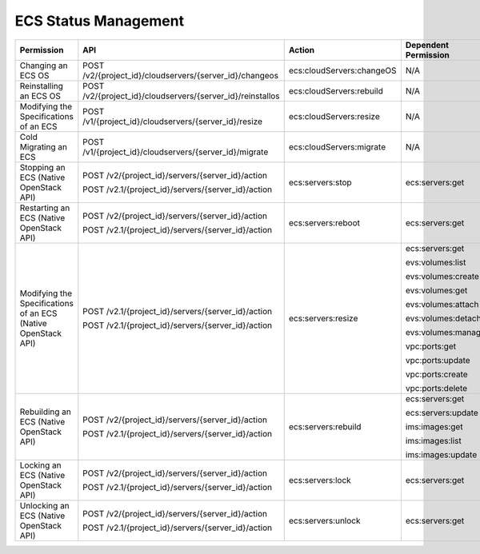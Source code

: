 .. _en-us_topic_0103071511:

ECS Status Management
=====================

+---------------------------------------------------------------+------------------------------------------------------------+---------------------------+----------------------+
| Permission                                                    | API                                                        | Action                    | Dependent Permission |
+===============================================================+============================================================+===========================+======================+
| Changing an ECS OS                                            | POST /v2/{project_id}/cloudservers/{server_id}/changeos    | ecs:cloudServers:changeOS | N/A                  |
+---------------------------------------------------------------+------------------------------------------------------------+---------------------------+----------------------+
| Reinstalling an ECS OS                                        | POST /v2/{project_id}/cloudservers/{server_id}/reinstallos | ecs:cloudServers:rebuild  | N/A                  |
+---------------------------------------------------------------+------------------------------------------------------------+---------------------------+----------------------+
| Modifying the Specifications of an ECS                        | POST /v1/{project_id}/cloudservers/{server_id}/resize      | ecs:cloudServers:resize   | N/A                  |
+---------------------------------------------------------------+------------------------------------------------------------+---------------------------+----------------------+
| Cold Migrating an ECS                                         | POST /v1/{project_id}/cloudservers/{server_id}/migrate     | ecs:cloudServers:migrate  | N/A                  |
+---------------------------------------------------------------+------------------------------------------------------------+---------------------------+----------------------+
| Stopping an ECS (Native OpenStack API)                        | POST /v2/{project_id}/servers/{server_id}/action           | ecs:servers:stop          | ecs:servers:get      |
|                                                               |                                                            |                           |                      |
|                                                               | POST /v2.1/{project_id}/servers/{server_id}/action         |                           |                      |
+---------------------------------------------------------------+------------------------------------------------------------+---------------------------+----------------------+
| Restarting an ECS (Native OpenStack API)                      | POST /v2/{project_id}/servers/{server_id}/action           | ecs:servers:reboot        | ecs:servers:get      |
|                                                               |                                                            |                           |                      |
|                                                               | POST /v2.1/{project_id}/servers/{server_id}/action         |                           |                      |
+---------------------------------------------------------------+------------------------------------------------------------+---------------------------+----------------------+
| Modifying the Specifications of an ECS (Native OpenStack API) | POST /v2.1/{project_id}/servers/{server_id}/action         | ecs:servers:resize        | ecs:servers:get      |
|                                                               |                                                            |                           |                      |
|                                                               | POST /v2.1/{project_id}/servers/{server_id}/action         |                           | evs:volumes:list     |
|                                                               |                                                            |                           |                      |
|                                                               |                                                            |                           | evs:volumes:create   |
|                                                               |                                                            |                           |                      |
|                                                               |                                                            |                           | evs:volumes:get      |
|                                                               |                                                            |                           |                      |
|                                                               |                                                            |                           | evs:volumes:attach   |
|                                                               |                                                            |                           |                      |
|                                                               |                                                            |                           | evs:volumes:detach   |
|                                                               |                                                            |                           |                      |
|                                                               |                                                            |                           | evs:volumes:manage   |
|                                                               |                                                            |                           |                      |
|                                                               |                                                            |                           | vpc:ports:get        |
|                                                               |                                                            |                           |                      |
|                                                               |                                                            |                           | vpc:ports:update     |
|                                                               |                                                            |                           |                      |
|                                                               |                                                            |                           | vpc:ports:create     |
|                                                               |                                                            |                           |                      |
|                                                               |                                                            |                           | vpc:ports:delete     |
+---------------------------------------------------------------+------------------------------------------------------------+---------------------------+----------------------+
| Rebuilding an ECS (Native OpenStack API)                      | POST /v2/{project_id}/servers/{server_id}/action           | ecs:servers:rebuild       | ecs:servers:get      |
|                                                               |                                                            |                           |                      |
|                                                               | POST /v2.1/{project_id}/servers/{server_id}/action         |                           | ecs:servers:update   |
|                                                               |                                                            |                           |                      |
|                                                               |                                                            |                           | ims:images:get       |
|                                                               |                                                            |                           |                      |
|                                                               |                                                            |                           | ims:images:list      |
|                                                               |                                                            |                           |                      |
|                                                               |                                                            |                           | ims:images:update    |
+---------------------------------------------------------------+------------------------------------------------------------+---------------------------+----------------------+
| Locking an ECS (Native OpenStack API)                         | POST /v2/{project_id}/servers/{server_id}/action           | ecs:servers:lock          | ecs:servers:get      |
|                                                               |                                                            |                           |                      |
|                                                               | POST /v2.1/{project_id}/servers/{server_id}/action         |                           |                      |
+---------------------------------------------------------------+------------------------------------------------------------+---------------------------+----------------------+
| Unlocking an ECS (Native OpenStack API)                       | POST /v2/{project_id}/servers/{server_id}/action           | ecs:servers:unlock        | ecs:servers:get      |
|                                                               |                                                            |                           |                      |
|                                                               | POST /v2.1/{project_id}/servers/{server_id}/action         |                           |                      |
+---------------------------------------------------------------+------------------------------------------------------------+---------------------------+----------------------+
